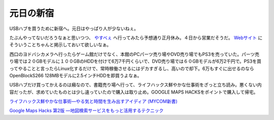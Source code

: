 元日の新宿
==========

USBハブを買うために新宿へ。元日はやっぱり人が少ないねぇ。

たぶんやってないだろうなぁと思いつつ、 `やすべぇ <http://maps.google.co.jp/maps?f=q&hl=ja&amp;q=%E3%82%84%E3%81%99%E3%81%B9%E3%81%88%E3%80%80%E6%96%B0%E5%AE%BF%E5%BA%97&sll=35.686302,139.697685&amp;sspn=0.064694,0.122566&ie=UTF8&amp;om=1&z=16&amp;ll=35.689352,139.69717&spn=0.008086,0.015321&amp;iwloc=A>`_ へ行ってみたら予想通り正月休み。４日から営業だそうだ。 `Webサイト <http://www.yasubee.com/>`_ にそういうことちゃんと掲示しておいて欲しいなぁ。



西口のヨドバシカメラへ行ったらゲーム館だけでなく、本館のPCパーツ売り場やDVD売り場でもPS3を売っていた。パーツ売り場では２０GBモデルに１００GBのHDDを付けて6万7千円くらいで、DVD売り場では６０GBモデルが6万2千円で。PS3を買ってやることと言ったらLinux化するだけで、常時稼働させるにはデカすぎるし、高いので却下。6万もすぐに出せるのならOpenBlockS266 128MBモデルに2.5インチHDDを即買うよなぁ。



USBハブだけ買ってかえるのは癪なので、書籍売り場へ行って、ライフハックス鮮やかな仕事術をざっと立ち読み。悪くない内容だったが、求めていたものとは少し違っていたので購入は取り止め。GOOGLE MAPS HACKSをポイントで購入して帰宅。







`ライフハックス鮮やかな仕事術―やる気と時間を生み出すアイディア (MYCOM新書) <http://www.amazon.co.jp/exec/obidos/ASIN/483992211X/palmtb-22/ref=nosim/>`_







`Google Maps Hacks 第2版 ―地図検索サービスをもっと活用するテクニック <http://www.amazon.co.jp/exec/obidos/ASIN/4873113415/palmtb-22/ref=nosim/>`_








.. author:: default
.. categories:: life
.. tags::
.. comments::
